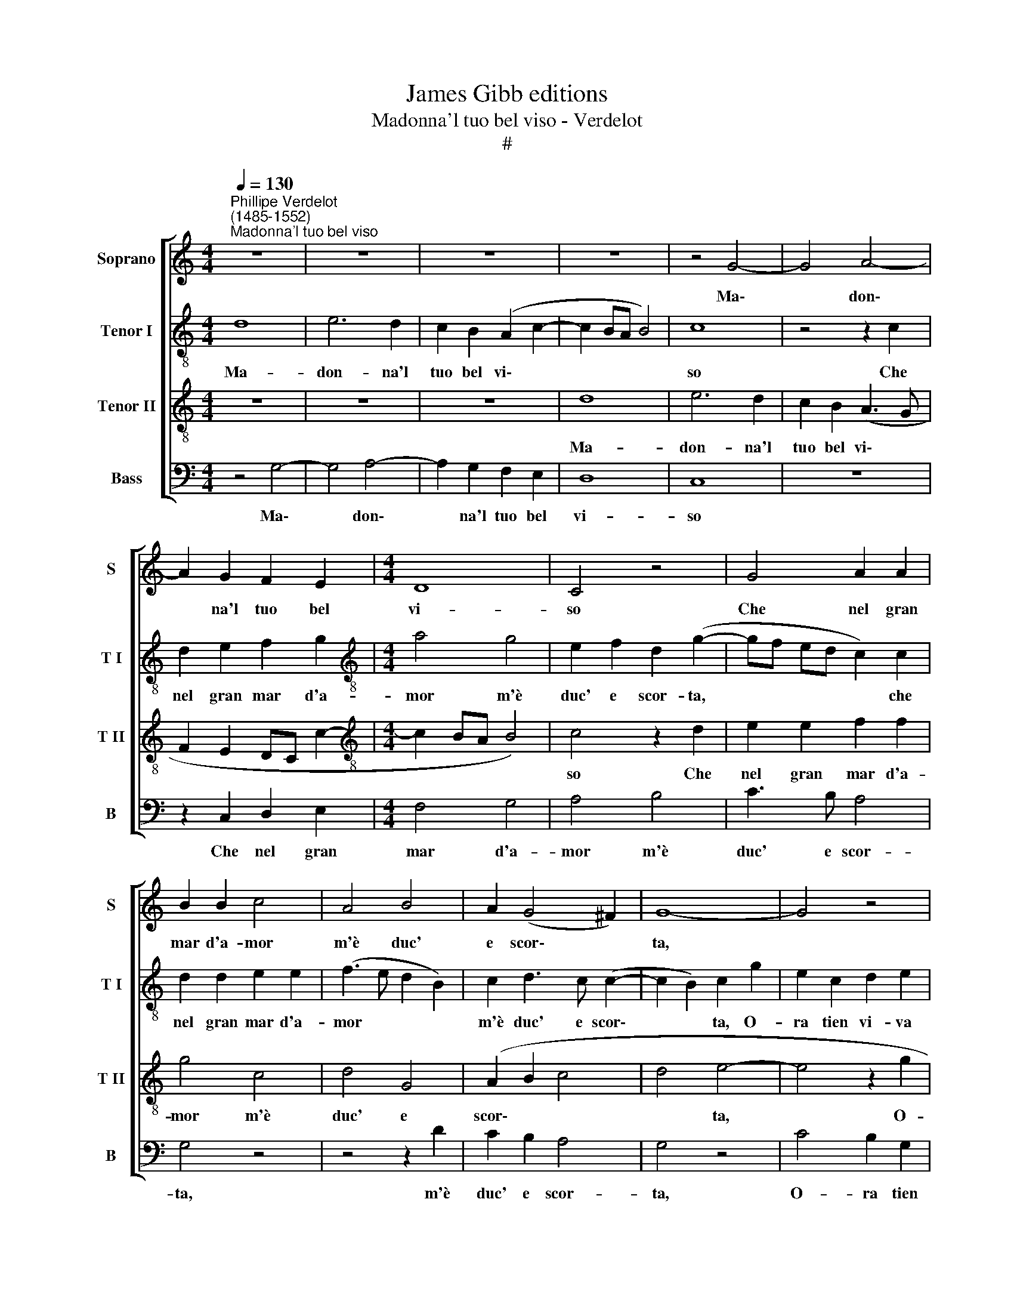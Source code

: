 X:1
T:James Gibb editions
T:Madonna'l tuo bel viso - Verdelot
T:#
%%score [ 1 2 3 4 ]
L:1/8
Q:1/4=130
M:4/4
K:C
V:1 treble nm="Soprano" snm="S"
V:2 treble-8 nm="Tenor I" snm="T I"
V:3 treble-8 nm="Tenor II" snm="T II"
V:4 bass nm="Bass" snm="B"
V:1
"^Phillipe Verdelot\n(1485-1552)""^Madonna'l tuo bel viso" z8 | z8 | z8 | z8 | z4 G4- | G4 A4- | %6
w: ||||Ma\-|* don\-|
 A2 G2 F2 E2 |[M:4/4] D8 | C4 z4 | G4 A2 A2 | B2 B2 c4 | A4 B4 | A2 (G4 ^F2) | G8- | G4 z4 | %15
w: * na'l tuo bel|vi-|so|Che nel gran|mar d'a- mor|m'è duc'|e scor\- *|ta,||
 c4 B2 G2 | A3 A G2 E2 | F2 F2 (E2 DC | D4) C4 | z4 c4 | B2 G2 A3 A | G2 E2 F2 ((A2 | %22
w: O- ra tien|vi- va mia spe-|ranz', or mor\- * *|* ta,|o-|ra tien vi- va|mia spe- ranz', or|
 AG)) (G4 ^F2) | G8- | !fermata!G8 || z4 G4 | G2 G2 A4 | F4 G2 G2 | G2 (G4 ^FE) | ^F4 G4 | z8 | %31
w: * * mor\- *|ta.||E|qual' or scorgh'|in ess' un|bel se\- * *|re- no,||
 z8 | z2 d2 d2 d2 | c6 B2 | A4 G2 B2 | B2 B2 B2 B2 | (c6 BA | B2) B2 c2 c2 | d4 G4- | G4 z4 | z8 | %41
w: |Spie- ga la|vel' al|ven- to, Sen-|za te- mer di|sco\- * *|* gli~~o di pro-|cel- la.|||
 z8 | z2 C2 c3 B | A2 F2 G3 F | E2 C2 D4 | C8 | z8 | z2 C2 C2 C2 | F2 E2 D4 | C4 z4 | z8 | %51
w: |Ma se la|lu- ce nel ca-|min vien me-|no,||Ri- pie- na|di spa- ven-|to,||
 z2 G2 A2 c2 | c2 B2 c2 d2 | (e3 d c2) B2 | A4 G4- | G4 z4 | z8 | z8 | z4 G4- | G4 A4- | %60
w: Ca- la la|ve- la~al- la sua|na\- * * vi-|cel- la.||||All'|* in\-|
 A2 G2 F2 E2 | D8 | C4 z4 | G4 A2 A2 | B2 B2 c4 | A4 B4 | A2 (G4 ^F2) | G8- | G4 z4 | c4 B2 G2 | %70
w: * sta- bil tua|stel-|la|Scor- re l'on-|de fal- la-|ce~~a dritt'-|e~~a tor\- *|to,||E tem' e|
 A3 A G2 E2 | F2 F2 (E2 DC | D4 C4 | z4 c4 | B2 G2 A3 A | %75
w: sper' e mai non|ve- de'l por\- * *|* to,|e|tem' e sper' e|
[Q:1/4=128] G2[Q:1/4=126] E2[Q:1/4=123] F2[Q:1/4=121] (A2- | %76
w: mai non ve- de'l|
[Q:1/4=119] A[Q:1/4=118]G)[Q:1/4=115] G4[Q:1/4=111] ^F2) |[Q:1/4=106] G8- | %78
w: * * por\- *|to.|
[Q:1/4=102] !fermata!G8 |] %79
w: |
V:2
 d8 | e6 d2 | c2 B2 (A2 c2- | c2 BA B4) | c8 | z4 z2 c2 | d2 e2 f2 g2 |[M:4/4][K:treble-8] a4 g4 | %8
w: Ma-|don- na'l|tuo bel vi\- *||so|Che|nel gran mar d'a-|mor m'è|
 e2 f2 d2 (g2- | gf ed c2) c2 | d2 d2 e2 e2 | (f3 e d2 B2) | c2 d3 c (c2- | c2 B2) c2 g2 | %14
w: duc' e scor- ta,|* * * * * che|nel gran mar d'a-|mor * * *|m'è duc' e scor\-|* * ta, O-|
 e2 c2 d2 e2 | c2 A2 B2 c2 | (A2 GF G2 c2- | c2 B2) c4 | z2 g2 e2 c2 | d2 e2 c2 A2 | B2 c2 (ABcd | %21
w: ra tien vi- va|mia spe- ranz', or|mor\- * * * *|* * ta,|o- ra tien|vi- va mia spe-|ranz', or mor\- * * *|
 e4) d2 d2 | (e4 d3 c | B4 e4) | !fermata!d8 || d4 d2 d2 | e4 c4 | d2 d2 e2 (d2- | %28
w: * ta, or|mor\- * *||ta.|E qual' or|scorgh' in|ess' un bel se\-|
 dc/B/ c2) (d2 cB | c2 d2) B4 | z8 | z4 z2 A2 | B3 c d2 G2 | (ABcd ef g2- | g2 ^f2) g2 g2 | %35
w: * * * * re\- * *|* * no,||Spie-|ga la vel' al|ven\- * * * * * *|* * to, Sen-|
 g2 g2 g2 g2 | a4 g4 | g6 f2 | f4 e4- | e4 z4 | z8 | z4 z2 d2 | g3 f e2 c2 | d3 c B2 G2 | A4 G4 | %45
w: za te- mer di|sco- gli~~o|di pro-|cel- la.|||Ma|se la lu- ce|nel ca- min vien|me- no,|
 z2 G2 G2 G2 | A2 G2 F4 | G2 e2 e2 e2 | d2 (c3 B/A/ B2) | c4 G4 | z8 | z2 d2 e2 f2 | g3 f e2 d2 | %53
w: Ri- pie- na|di spa- ven-|to, ri- pie- na|di spa\- * * *|ven- to,||Ca- la la|ve- la~al- la sua|
 c2 B2 (AG g2- | g2 ^f2) g4- | g4 z4 | z8 | d8 | e6 d2 | c2 B2 (A3 G | F2 E2 DC c2- | c2 BA B4) | %62
w: na- vi- cel\- * *|* * la.|||All'|in- sta-|bil tua stel\- *|||
 c4 z2 d2 | e2 e2 f2 f2 | g4 c4 | d4 G4 | (A2 B2 c4 | d4) e4- | e4 z2 g2 | e2 c2 d2 e2 | %70
w: la Scor-|re l'on- de fal-|la- ce~~a|dritt'- e~~a|tor\- * *|* to,|* E|tem' e sper' e|
 c2 A2 B2 c2 | (F4 G2 c2- | cB/A/ B2) (c3 B | G2) g2 e2 c2 | d2 e2 c2 A2 | B2 c2 (A4- | c3 B A4 | %77
w: mai non ve- de'l|por\- * *|* * * * to, *|* e tem' e|sper' e mai non|ve- de'l por\-||
 G4 c4) | !fermata!B8 |] %79
w: |to.|
V:3
 z8 | z8 | z8 | d8 | e6 d2 | c2 B2 (A3 G | F2 E2 DC c2- |[M:4/4][K:treble-8] c2 BA B4) | c4 z2 d2 | %9
w: |||Ma-|don- na'l|tuo bel vi\- *|||so Che|
 e2 e2 f2 f2 | g4 c4 | d4 G4 | (A2 B2 c4 | d4 e4- | e4 z2 g2 | e2 c2 d2 e2 | c2 A2 B2 c2 | %17
w: nel gran mar d'a-|mor m'è|duc' e|scor\- * *|* ta,|* O-|ra tien vi- va|mia spe- ranz', or|
 (F4 G2 c2- | cB/A/ B2) c3 B | G2 g2 e2 c2 | d2 e2 c2 A2 | B2 c2 (A4- | c3 B A4 | G4 c4) | %24
w: mor\- * *|* * * * ta, *|* o- ra tien|vi- va mia spe-|ranz', or mor\-|||
 !fermata!B8 || B4 B2 B2 | c2 c2 A4- | A2 A2 B4 | G4 A4- | A4 G2 g2 | g2 g2 g4- | g2 f2 e4 | %32
w: ta.|E qual' or|scorgh' in ess'|* un bel|se- re\-|* no, Spie-|ga la vel'|* al ven-|
 d2 GA BcdB | cdef g2) G2 | d4 z2 d2 | d2 d2 d2 d2 | f4 e4 | d2 (e3 d) (c2- | c2 B2) c4 | %39
w: to, al * * * * *|* * * * * ven-|to, Sen-|za te- mer di|sco- gli~~o|di pro\- * cel\-|* * la.|
 G2 g3 f e2 | c2 d3 c B2 | G2 (c3 B/A/ B2) | c4 z2 e2 | (f3 edc d2- | dc c4 B2) | c2 e2 e2 e2 | %46
w: Ma se la lu-|ce nel ca- min|vien me\- * * *|no, vien|me- * * * *||no, Ri- pie- na|
 d2 (c3 B/A/) B2 | c4 z4 | z4 z2 g2 | e2 e2 g3 f | e2 d2 (c2 B2 | A2) G2 c4 | d4 z4 | z8 | d8 | %55
w: di spa\- * * ven-|to,|Ca-|la la ve- la~al-|la sua na\- *|* vi- cel-|la.||All'|
 e6 d2 | c2 B2 (A2 c2- | c2 BA B4) | c8 | z4 z2 c2 | d2 e2 f2 g2 | a4 g4 | e2 f2 d2 (g2- | %63
w: in- sta-|bil tua stel\- *||la|Scor-|re l'on- de fal-|la- ce|a dritt'- e~~a tor\-|
 gf ed) c2 c2 | d2 d2 e2 e2 | (f3 e d2) B2 | c2 d3 c (c2- | c2 B2) c2 g2 | e2 c2 d2 e2 | %69
w: * * * * to, Scor-|re l'on- de fal-|la\- * * ce~~a|dritt'- e a tor\-|* * to, E|tem' e sper' e|
 c2 A2 B2 c2 | (A2 GF G2 c2- | c2 B2) c4 | z2 g2 e2 c2 | d2 e2 c2 A2 | B2 c2 (ABcd | e4) d2 d2 | %76
w: mai non ve- de'l|por\- * * * *|* * to,|e tem' e|sper' e mai non|ve- de'l por\- * * *|* to, il|
 (e4 d3 c | B4 e4) | !fermata!d8 |] %79
w: por\- * *||to.|
V:4
 z4 G,4- | G,4 A,4- | A,2 G,2 F,2 E,2 | D,8 | C,8 | z8 | z2 C,2 D,2 E,2 |[M:4/4] F,4 G,4 | %8
w: Ma\-|* don\-|* na'l tuo bel|vi-|so||Che nel gran|mar d'a-|
 A,4 B,4 | C3 B, A,4 | G,4 z4 | z4 z2 D2 | C2 B,2 A,4 | G,4 z4 | C4 B,2 G,2 | A,3 A, G,2 E,2 | %16
w: mor m'è|duc' e scor-|ta,|m'è|duc' e scor-|ta,|O- ra tien|vi- va mia spe-|
 F,2 F,2 (E,2 D,C, | D,4 C,4) | G,4 z2 C2 | B,2 G,2 A,3 A, | G,2 E,2 F,2 F,2 | (E,2 D,C, D,4 | %22
w: ranz', or mor\- * *||ta, o-|ra tien vi- va|mia spe- ranz', or|mor\- * * *|
 C,4 D,4 | E,4 C,4) | !fermata!G,8 || G,4 G,2 G,2 | C,2 C,2 F,4 | D,4 G,3 F, | E,4 D,4 | %29
w: ||ta.|E qual' or|scorgh' in ess'|un bel se-|re- no,|
 z2 D,2 E,3 F, | G,2 (C,D, E,F,G,A, | B,C D4) C2 | D4 z4 | z8 | z4 z2 G,2 | G,2 G,2 G,2 G,2 | %36
w: Spie- ga la|vel' al * * * * *|* * * ven-|to,||Sen-|za te- mer di|
 F,4 C,4 | (G,3 F, E,2) F,2 | D,4 C,4 | z2 C,2 C3 B, | A,2 F,2 G,3 F, | E,2 C,2 D,4 | C,8 | z8 | %44
w: sco- gli~~o|di * * pro-|cel- la.|Ma se la|lu- ce nel ca-|min vien me-|no,||
 z8 | z2 C,2 C,2 C,2 | F,2 E,2 D,4 | C,8 | z4 z2 G,2 | A,2 C2 C2 B,2 | C2 D2 (E3 D | C2) B,2 A,4 | %52
w: |Ri- pie- na|di spa- ven-|to,|Ca-|la la ve- la~al-|la sua na\- *|* vi- cel-|
 G,4 z4 | z8 | z4 G,4- | G,4 A,4- | A,2 G,2 F,2 E,2 | D,8 | C,8 | z8 | z2 C,2 D,2 E,2 | F,4 G,4 | %62
w: la.||All'|* in\-|* sta- bil tua|stel-|la||Scor- re l'on-|de fal-|
 A,4 B,4 | C3 B, A,4 | G,4 z4 | z4 z2 D2 | C2 B,2 A,4 | G,4 z4 | C4 B,2 G,2 | A,3 A, G,2 E,2 | %70
w: la- ce~~a|dritt'- e~~a tor-|to,|a|dritt'- e~~a tor-|to,|E tem' e|sper' e mai non|
 F,2 F,2 (E,2 D,C, | D,4 C,4) | G,4 z2 C2 | B,2 G,2 A,3 A, | G,2 E,2 F,2 F,2 | (E,2 D,C, D,4 | %76
w: ve- de'l por\- * *||to, e|tem' e sper' e|mai non ve- de'l|por- * * *|
 C,4 D,4 | E,4 C,4) | !fermata!G,8 |] %79
w: ||to.|

